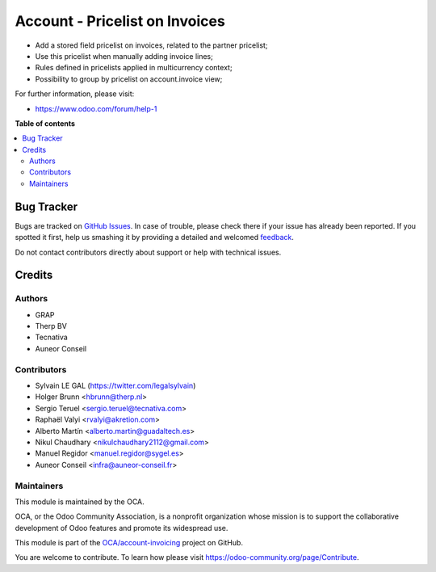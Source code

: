 ===============================
Account - Pricelist on Invoices
===============================

.. !!!!!!!!!!!!!!!!!!!!!!!!!!!!!!!!!!!!!!!!!!!!!!!!!!!!
   !! This file is generated by oca-gen-addon-readme !!
   !! changes will be overwritten.                   !!
   !!!!!!!!!!!!!!!!!!!!!!!!!!!!!!!!!!!!!!!!!!!!!!!!!!!!

.. |badge1| image:: https://img.shields.io/badge/maturity-Beta-yellow.png
    :target: https://odoo-community.org/page/development-status
    :alt: Beta
.. |badge2| image:: https://img.shields.io/badge/licence-AGPL--3-blue.png
    :target: http://www.gnu.org/licenses/agpl-3.0-standalone.html
    :alt: License: AGPL-3
.. |badge3| image:: https://img.shields.io/badge/github-OCA%2Faccount--invoicing-lightgray.png?logo=github
    :target: https://github.com/OCA/account-invoicing/tree/15.0/account_invoice_pricelist
    :alt: OCA/account-invoicing
.. |badge4| image:: https://img.shields.io/badge/weblate-Translate%20me-F47D42.png
    :target: https://translation.odoo-community.org/projects/account-invoicing-15-0/account-invoicing-15-0-account_invoice_pricelist
    :alt: Translate me on Weblate
.. |badge5| image:: https://img.shields.io/badge/runbot-Try%20me-875A7B.png
    :target: https://runbot.odoo-community.org/runbot/95/15.0
    :alt: Try me on Runbot

|badge1| |badge2| |badge3| |badge4| |badge5| 

* Add a stored field pricelist on invoices, related to the partner pricelist;
* Use this pricelist when manually adding invoice lines;
* Rules defined in pricelists applied in multicurrency context;
* Possibility to group by pricelist on account.invoice view;

.. image:: https://raw.githubusercontent.com/OCA/account-invoicing/15.0/account_invoice_pricelist/static/src/description/screenshot_group_by.png

For further information, please visit:

* https://www.odoo.com/forum/help-1

**Table of contents**

.. contents::
   :local:

Bug Tracker
===========

Bugs are tracked on `GitHub Issues <https://github.com/OCA/account-invoicing/issues>`_.
In case of trouble, please check there if your issue has already been reported.
If you spotted it first, help us smashing it by providing a detailed and welcomed
`feedback <https://github.com/OCA/account-invoicing/issues/new?body=module:%20account_invoice_pricelist%0Aversion:%2015.0%0A%0A**Steps%20to%20reproduce**%0A-%20...%0A%0A**Current%20behavior**%0A%0A**Expected%20behavior**>`_.

Do not contact contributors directly about support or help with technical issues.

Credits
=======

Authors
~~~~~~~

* GRAP
* Therp BV
* Tecnativa
* Auneor Conseil

Contributors
~~~~~~~~~~~~

* Sylvain LE GAL (https://twitter.com/legalsylvain)
* Holger Brunn <hbrunn@therp.nl>
* Sergio Teruel <sergio.teruel@tecnativa.com>
* Raphaël Valyi <rvalyi@akretion.com>
* Alberto Martín <alberto.martin@guadaltech.es>
* Nikul Chaudhary <nikulchaudhary2112@gmail.com>
* Manuel Regidor <manuel.regidor@sygel.es>
* Auneor Conseil <infra@auneor-conseil.fr>

Maintainers
~~~~~~~~~~~

This module is maintained by the OCA.

.. image:: https://odoo-community.org/logo.png
   :alt: Odoo Community Association
   :target: https://odoo-community.org

OCA, or the Odoo Community Association, is a nonprofit organization whose
mission is to support the collaborative development of Odoo features and
promote its widespread use.

This module is part of the `OCA/account-invoicing <https://github.com/OCA/account-invoicing/tree/15.0/account_invoice_pricelist>`_ project on GitHub.

You are welcome to contribute. To learn how please visit https://odoo-community.org/page/Contribute.
